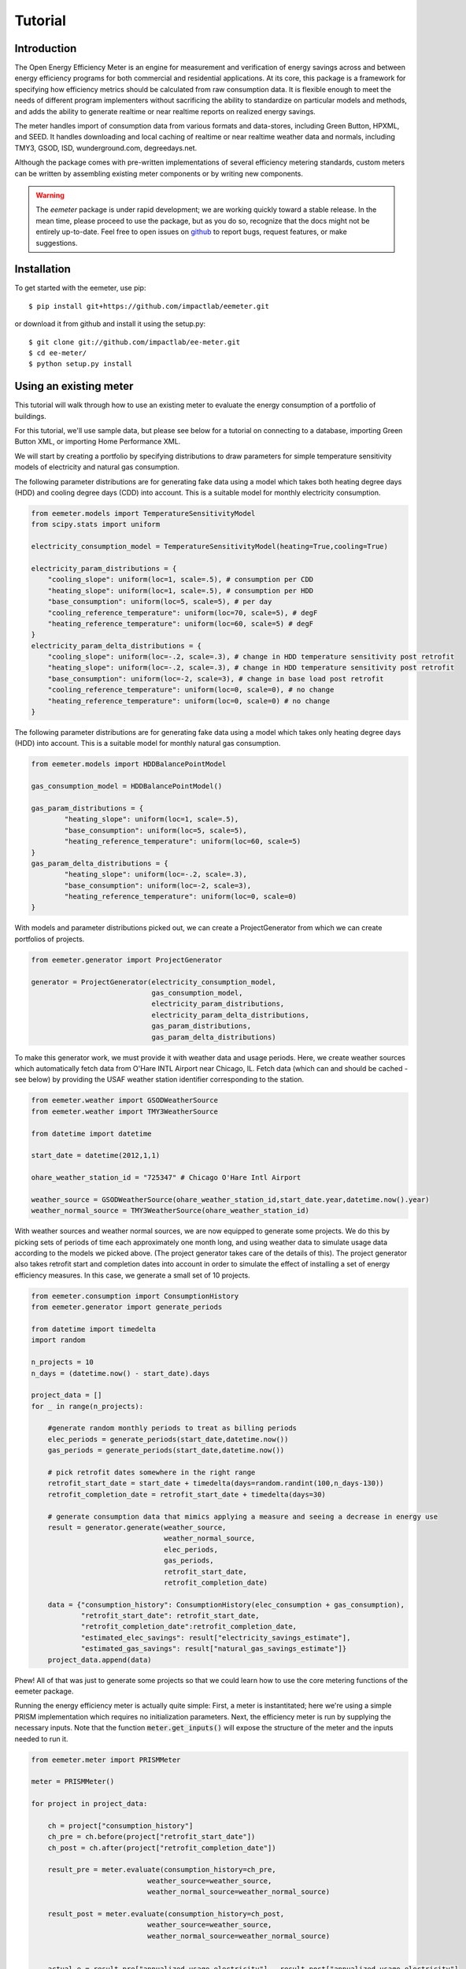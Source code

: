 Tutorial
========

Introduction
------------

The Open Energy Efficiency Meter is an engine for measurement and verification
of energy savings across and between energy efficiency programs for both
commercial and residential applications. At its core, this package is a
framework for specifying how efficiency metrics should be calculated from raw
consumption data. It is flexible enough to meet the needs of different program
implementers without sacrificing the ability to standardize on particular
models and methods, and adds the ability to generate realtime or near realtime
reports on realized energy savings.

The meter handles import of consumption data from various formats and
data-stores, including Green Button, HPXML, and SEED. It handles downloading
and local caching of realtime or near realtime weather data and normals,
including TMY3, GSOD, ISD, wunderground.com, degreedays.net.

Although the package comes with pre-written implementations of several
efficiency metering standards, custom meters can be written by assembling
existing meter components or by writing new components.

.. warning::

   The `eemeter` package is under rapid development; we are working quickly
   toward a stable release. In the mean time, please proceed to use the package,
   but as you do so, recognize that the docs might not be entirely up-to-date.
   Feel free to open issues on `github <https://github.com/impactlab/eemeter>`_
   to report bugs, request features, or make suggestions.

Installation
------------

To get started with the eemeter, use pip::

    $ pip install git+https://github.com/impactlab/eemeter.git

or download it from github and install it using the setup.py::

    $ git clone git://github.com/impactlab/ee-meter.git
    $ cd ee-meter/
    $ python setup.py install

Using an existing meter
-----------------------

This tutorial will walk through how to use an existing meter to evaluate the
energy consumption of a portfolio of buildings.

For this tutorial, we'll use sample data, but please see below for a
tutorial on connecting to a database, importing Green Button XML, or importing
Home Performance XML.

We will start by creating a portfolio by specifying distributions to draw
parameters for simple temperature sensitivity models of electricity and
natural gas consumption.

The following parameter distributions are for generating fake data using
a model which takes both heating degree days (HDD) and cooling degree
days (CDD) into account. This is a suitable model for monthly electricity
consumption.

.. code-block:: python

    from eemeter.models import TemperatureSensitivityModel
    from scipy.stats import uniform

    electricity_consumption_model = TemperatureSensitivityModel(heating=True,cooling=True)

    electricity_param_distributions = {
        "cooling_slope": uniform(loc=1, scale=.5), # consumption per CDD
        "heating_slope": uniform(loc=1, scale=.5), # consumption per HDD
        "base_consumption": uniform(loc=5, scale=5), # per day
        "cooling_reference_temperature": uniform(loc=70, scale=5), # degF
        "heating_reference_temperature": uniform(loc=60, scale=5) # degF
    }
    electricity_param_delta_distributions = {
        "cooling_slope": uniform(loc=-.2, scale=.3), # change in HDD temperature sensitivity post retrofit
        "heating_slope": uniform(loc=-.2, scale=.3), # change in HDD temperature sensitivity post retrofit
        "base_consumption": uniform(loc=-2, scale=3), # change in base load post retrofit
        "cooling_reference_temperature": uniform(loc=0, scale=0), # no change
        "heating_reference_temperature": uniform(loc=0, scale=0) # no change
    }

The following parameter distributions are for generating fake data using
a model which takes only heating degree days (HDD) into account. This is
a suitable model for monthly natural gas consumption.

.. code-block:: python

    from eemeter.models import HDDBalancePointModel

    gas_consumption_model = HDDBalancePointModel()

    gas_param_distributions = {
            "heating_slope": uniform(loc=1, scale=.5),
            "base_consumption": uniform(loc=5, scale=5),
            "heating_reference_temperature": uniform(loc=60, scale=5)
    }
    gas_param_delta_distributions = {
            "heating_slope": uniform(loc=-.2, scale=.3),
            "base_consumption": uniform(loc=-2, scale=3),
            "heating_reference_temperature": uniform(loc=0, scale=0)
    }

With models and parameter distributions picked out, we can create a
ProjectGenerator from which we can create portfolios of projects.

.. code-block:: python

    from eemeter.generator import ProjectGenerator

    generator = ProjectGenerator(electricity_consumption_model,
                                 gas_consumption_model,
                                 electricity_param_distributions,
                                 electricity_param_delta_distributions,
                                 gas_param_distributions,
                                 gas_param_delta_distributions)

To make this generator work, we must provide it with weather data and usage
periods. Here, we create weather sources which automatically fetch data from
O'Hare INTL Airport near Chicago, IL. Fetch data (which can and should be
cached - see below) by providing the USAF weather station identifier
corresponding to the station.

.. code-block:: python

    from eemeter.weather import GSODWeatherSource
    from eemeter.weather import TMY3WeatherSource

    from datetime import datetime

    start_date = datetime(2012,1,1)

    ohare_weather_station_id = "725347" # Chicago O'Hare Intl Airport

    weather_source = GSODWeatherSource(ohare_weather_station_id,start_date.year,datetime.now().year)
    weather_normal_source = TMY3WeatherSource(ohare_weather_station_id)

With weather sources and weather normal sources, we are now equipped to
generate some projects. We do this by picking sets of periods of time each
approximately one month long, and using weather data to simulate usage data
according to the models we picked above. (The project generator takes care of
the details of this). The project generator also takes retrofit start and
completion dates into account in order to simulate the effect of installing
a set of energy efficiency measures. In this case, we generate a small set of
10 projects.

.. code-block:: python

    from eemeter.consumption import ConsumptionHistory
    from eemeter.generator import generate_periods

    from datetime import timedelta
    import random

    n_projects = 10
    n_days = (datetime.now() - start_date).days

    project_data = []
    for _ in range(n_projects):

        #generate random monthly periods to treat as billing periods
        elec_periods = generate_periods(start_date,datetime.now())
        gas_periods = generate_periods(start_date,datetime.now())

        # pick retrofit dates somewhere in the right range
        retrofit_start_date = start_date + timedelta(days=random.randint(100,n_days-130))
        retrofit_completion_date = retrofit_start_date + timedelta(days=30)

        # generate consumption data that mimics applying a measure and seeing a decrease in energy use
        result = generator.generate(weather_source,
                                    weather_normal_source,
                                    elec_periods,
                                    gas_periods,
                                    retrofit_start_date,
                                    retrofit_completion_date)

        data = {"consumption_history": ConsumptionHistory(elec_consumption + gas_consumption),
                "retrofit_start_date": retrofit_start_date,
                "retrofit_completion_date":retrofit_completion_date,
                "estimated_elec_savings": result["electricity_savings_estimate"],
                "estimated_gas_savings": result["natural_gas_savings_estimate"]}
        project_data.append(data)

Phew! All of that was just to generate some projects so that we could learn how
to use the core metering functions of the eemeter package.

Running the energy efficiency meter is actually quite simple: First, a meter
is instantitated; here we're using a simple PRISM implementation which requires
no initialization parameters. Next, the efficiency meter is run by supplying
the necessary inputs. Note that the function :code:`meter.get_inputs()` will
expose the structure of the meter and the inputs needed to run it.

.. code-block:: python

    from eemeter.meter import PRISMMeter

    meter = PRISMMeter()

    for project in project_data:

        ch = project["consumption_history"]
        ch_pre = ch.before(project["retrofit_start_date"])
        ch_post = ch.after(project["retrofit_completion_date"])

        result_pre = meter.evaluate(consumption_history=ch_pre,
                                weather_source=weather_source,
                                weather_normal_source=weather_normal_source)

        result_post = meter.evaluate(consumption_history=ch_post,
                                weather_source=weather_source,
                                weather_normal_source=weather_normal_source)


        actual_e = result_pre["annualized_usage_electricity"] - result_post["annualized_usage_electricity"]
        predicted_e = project["estimated_elec_savings"]

        actual_g = result_pre["annualized_usage_natural_gas"] - result_post["annualized_usage_natural_gas"]
        predicted_g = project["estimated_gas_savings"]

        print("Electricity savings actual//predicted (# bills [pre]-[post]): {:.02f} // {:.02f} ({}-{})"
                .format(actual_e,predicted_e,len(ch_pre.electricity),len(ch_post.electricity)))
        print("Natural gas savings actual//predicted (# bills [pre]-[post]): {:.02f} // {:.02f} ({}-{})"
                .format(actual_g,predicted_g,len(ch_pre.natural_gas),len(ch_post.natural_gas)))
        print()

This will print something like the following::

    Electricity savings actual//predicted (# bills [pre]-[post]): 1358.27 // 1358.27 (10-27)
    Natural gas savings actual//predicted (# bills [pre]-[post]): 1625.46 // 1625.46 (10-28)

    Electricity savings actual//predicted (# bills [pre]-[post]): 149.83 // 98.67 (13-22)
    Natural gas savings actual//predicted (# bills [pre]-[post]): 517.03 // 517.03 (14-22)

        :
        :
        :

    Electricity savings actual//predicted (# bills [pre]-[post]): 563.16 // 563.16 (20-16)
    Natural gas savings actual//predicted (# bills [pre]-[post]): -483.50 // -483.50 (20-16)

That's it! The results from all meters are python dictionaries keyed by strings.
Read on to learn how to load and stream your own data, or create your own
meters.

Loading consumption data
------------------------

To load consumption data, you'll need to use the SEED importer [FUTURE], the
HPXML importer [FUTURE] or the GreenButton XML importer [FUTURE], or initialize
the objects yourself. The importers haven't been built yet, so for now,
you'll have to initialize the objects yourself.

Consumption data consists of a quantity of energy (as defined by a magnitude a
physical unit) of a particular fuel type consumed during a time period (as
defined by start and end datetime objects). Additionally, a consumption data
point may also indicate that it was estimated, as some meters require this bit
of information for additional accuracy.

A collection of Consumption data related to a single project is grouped into a
ConsumptionHistory object, which helps keep the data organized by time period
and fuel type.

Here's a simple example of creating Consumption data from scratch, given two
lists of bills, one for electricity Jan-Dec 2014, one for natural gas Jan-Dec
2014.

.. code-block:: python

    from eemeter.consumption import Consumption
    from eemeter.consumption import ConsumptionHistory
    from datetime import datetime
    from calendar import monthrange

    kwh_electricity = [123,412,523,238,239,908,986,786,256,463,102,122]
    thm_natural_gas = [241,143,178,78,67,23,14,33,12,23,234,222]

    consumptions = []
    for i,(elec,gas) in enumerate(zip(kwh_electricity,thm_natural_gas)):
        month = i + 1
        start_datetime = datetime(2014,month,1)
        end_datetime = datetime(2014,month,monthrange(2014,month)[1])
        elec_consumption = Consumption(elec,"kWh","electricity",start_datetime,end_datetime,estimated=False)
        gas_consumption = Consumption(gas,"therm","natural_gas",start_datetime,end_datetime,estimated=False)
        consumptions.append(elec_consumption)
        consumptions.append(gas_consumption)

    consumption_history = ConsumptionHistory(consumptions)

Consumption energy data is stored internally in Joules, so to access it, you
must also supply the unit you are interested in.

.. code-block:: python

    >>> consumption_history.electricity[0].kWh
    123.00000000000001

Creating a custom meter
-----------------------

Meters can be defined from scratch or customized to meet specific needs. For
instance, a particular user might want to incorporate unique data quality flags,
and another user might want to optimize evaluation for a particular parallel
computing environment.

Meters are modular, hierarchical and swappable; often the most convenient
and readable way to define them is to use YAML, as we will do here. Note that
the particular YAML format we use here has been customized (ht: pylearn2_) with
an :code:`!obj` tag to automate python object specification. Note that JSON is
always valid YAML.

.. _pylearn2: http://deeplearning.net/software/pylearn2/

Consider the following equivalent examples, which both declare a "dummy" meter
that simply spits out or renames the input values. The first loads the
meter as usual; the second declares an equivalent meter using YAML, then loads
the result.

.. code-block:: python

    from eemeter.meter import DummyMeter

    meter = DummyMeter()
    result = meter.evaluate(value=10)

.. code-block:: python

    from eemeter.config.yaml_parser import load

    meter_yaml = "!obj:eemeter.meter.DummyMeter {}"
    meter = load(meter_yaml)
    result = meter.evaluate(value=10)

In the example above, it's clearly more straightforward to directly declare the
meter using python. However, since meters are so hierarchical, a specification
like the following is usually more readable and straightforward. Note the usage
of structural helper meters like :code:`Sequence` and
:code:`Condition`, which allow for more flexible meter component
definitions.

.. code-block:: python

    prism_meter_yaml = """
        !obj:eemeter.meter.Sequence {
            sequence: [
                !obj:eemeter.meter.FuelTypePresenceMeter {
                    fuel_types: [electricity,natural_gas]
                },
                !obj:eemeter.meter.Condition {
                    condition_parameter: electricity_presence,
                    success: !obj:eemeter.meter.Sequence {
                        sequence: [
                            !obj:eemeter.meter.TemperatureSensitivityParameterOptimizationMeter {
                                fuel_unit_str: "kWh",
                                fuel_type: "electricity",
                                temperature_unit_str: "degF",
                                model: !obj:eemeter.models.TemperatureSensitivityModel &elec_model {
                                    cooling: True,
                                    heating: True,
                                    initial_params: {
                                        base_consumption: 0,
                                        heating_slope: 0,
                                        cooling_slope: 0,
                                        heating_reference_temperature: 60,
                                        cooling_reference_temperature: 70,
                                    },
                                    param_bounds: {
                                        base_consumption: [-20,80],
                                        heating_slope: [0,5],
                                        cooling_slope: [0,5],
                                        heating_reference_temperature: [58,66],
                                        cooling_reference_temperature: [64,72],
                                    },
                                },
                            },
                            !obj:eemeter.meter.AnnualizedUsageMeter {
                                fuel_type: "electricity",
                                temperature_unit_str: "degF",
                                model: *elec_model,
                            },
                        ],
                        output_mapping: {
                            temp_sensitivity_params: temp_sensitivity_params_electricity,
                            annualized_usage: annualized_usage_electricity,
                            daily_standard_error: daily_standard_error_electricity,
                        },
                    },
                },
                !obj:eemeter.meter.Conditionr {
                    condition_parameter: natural_gas_presence,
                    success: !obj:eemeter.meter.Sequence {
                        sequence: [
                            !obj:eemeter.meter.TemperatureSensitivityParameterOptimizationMeter {
                                fuel_unit_str: "therms",
                                fuel_type: "natural_gas",
                                temperature_unit_str: "degF",
                                model: !obj:eemeter.models.TemperatureSensitivityModel &gas_model {
                                    cooling: False,
                                    heating: True,
                                    initial_params: {
                                        base_consumption: 0,
                                        heating_slope: 0,
                                        heating_reference_temperature: 60,
                                    },
                                    param_bounds: {
                                        base_consumption: [0,10],
                                        heating_slope: [0,5],
                                        heating_reference_temperature: [58,66],
                                    },
                                },
                            },
                            !obj:eemeter.meter.AnnualizedUsageMeter {
                                fuel_type: "natural_gas",
                                temperature_unit_str: "degF",
                                model: *gas_model,
                            },
                        ],
                        output_mapping: {
                            temp_sensitivity_params: temp_sensitivity_params_natural_gas,
                            annualized_usage: annualized_usage_natural_gas,
                            daily_standard_error: daily_standard_error_natural_gas,
                        },
                    },
                },
            ]
        }
    """
    meter = load(prism_meter_yaml)
    result = meter.evaluate(consumption_history=...,
                            weather_source=...,
                            weather_normal_source=...)

Another benefit to using structured YAML for meter specification is that the
meter specifications can be stored externally as readable text files.

Caching Weather Data
--------------------

If you would like to cache weather data, please install :code:`sqlalchemy` and
set the following environment variable, which must contain the credentials to
a database you have set up for caching. If this variable is set properly, it
will cache weather as it is pulled from various sources::

    export EEMETER_WEATHER_CACHE_DATABASE_URL=dbtype://username:password@host:port/dbname

For additional information on the syntax of the url, please see sqlalchemy docs.
